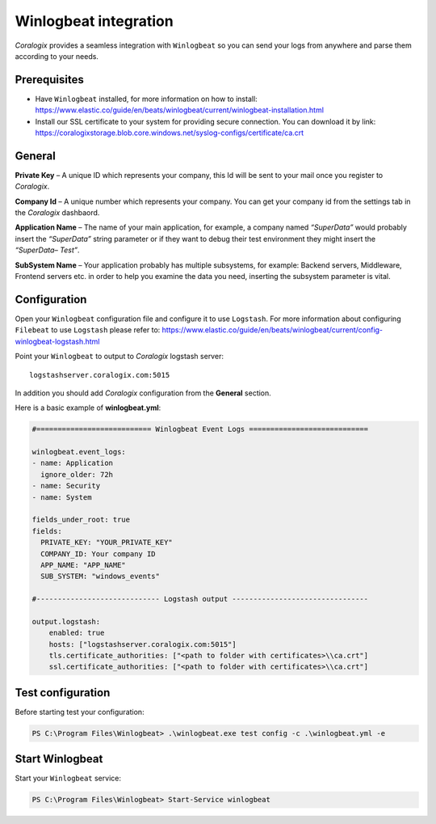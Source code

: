 Winlogbeat integration
======================

.. image:: https://images.contentstack.io/v3/assets/bltefdd0b53724fa2ce/bltc7dbc20cb410c803/5bd9e3e734f567415a6543fb/icon-winlogbeat-bb.svg
   :height: 50px
   :width: 50 px
   :scale: 50 %
   :alt: Winlogbeat
   :align: left
   :target: https://www.elastic.co/products/beats/winlogbeat

*Coralogix* provides a seamless integration with ``Winlogbeat`` so you can send your logs from anywhere and parse them according to your needs.


Prerequisites
-------------

* Have ``Winlogbeat`` installed, for more information on how to install: `<https://www.elastic.co/guide/en/beats/winlogbeat/current/winlogbeat-installation.html>`_
* Install our SSL certificate to your system for providing secure connection. You can download it by link: `<https://coralogixstorage.blob.core.windows.net/syslog-configs/certificate/ca.crt>`_

General
-------

**Private Key** – A unique ID which represents your company, this Id will be sent to your mail once you register to *Coralogix*.

**Company Id** – A unique number which represents your company. You can get your company id from the settings tab in the *Coralogix* dashbaord.

**Application Name** – The name of your main application, for example, a company named *“SuperData”* would probably insert the *“SuperData”* string parameter or if they want to debug their test environment they might insert the *“SuperData– Test”*.

**SubSystem Name** – Your application probably has multiple subsystems, for example: Backend servers, Middleware, Frontend servers etc. in order to help you examine the data you need, inserting the subsystem parameter is vital.

Configuration
-------------

Open your ``Winlogbeat`` configuration file and configure it to use ``Logstash``. For more information about configuring ``Filebeat`` to use ``Logstash`` please refer to: `<https://www.elastic.co/guide/en/beats/winlogbeat/current/config-winlogbeat-logstash.html>`_

Point your ``Winlogbeat`` to output to *Coralogix* logstash server:

::

    logstashserver.coralogix.com:5015

In addition you should add *Coralogix* configuration from the **General** section.

Here is a basic example of **winlogbeat.yml**:

.. code-block:: yaml

    #=========================== Winlogbeat Event Logs ============================

    winlogbeat.event_logs:
    - name: Application
      ignore_older: 72h
    - name: Security
    - name: System

    fields_under_root: true
    fields:
      PRIVATE_KEY: "YOUR_PRIVATE_KEY"
      COMPANY_ID: Your company ID
      APP_NAME: "APP_NAME"
      SUB_SYSTEM: "windows_events"

    #----------------------------- Logstash output --------------------------------

    output.logstash:
        enabled: true
        hosts: ["logstashserver.coralogix.com:5015"]
        tls.certificate_authorities: ["<path to folder with certificates>\\ca.crt"]
        ssl.certificate_authorities: ["<path to folder with certificates>\\ca.crt"]

Test configuration
------------------

Before starting test your configuration:

.. code-block:: bat

    PS C:\Program Files\Winlogbeat> .\winlogbeat.exe test config -c .\winlogbeat.yml -e

Start Winlogbeat
----------------

Start your ``Winlogbeat`` service:

.. code-block:: bat

    PS C:\Program Files\Winlogbeat> Start-Service winlogbeat
